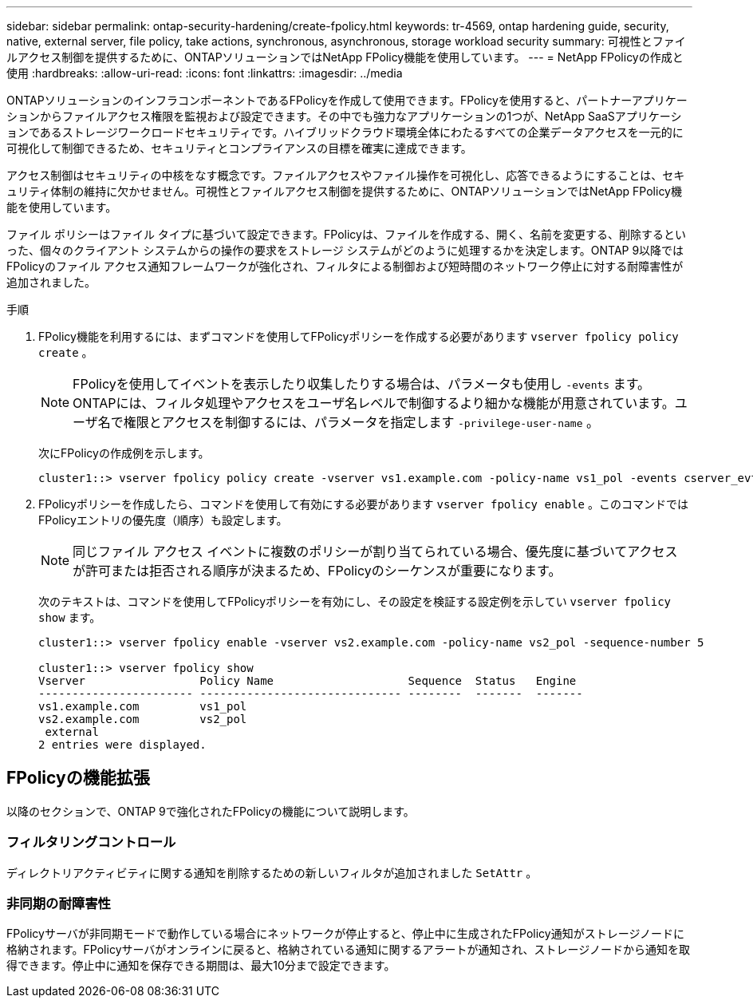 ---
sidebar: sidebar 
permalink: ontap-security-hardening/create-fpolicy.html 
keywords: tr-4569, ontap hardening guide, security, native, external server, file policy, take actions, synchronous, asynchronous, storage workload security 
summary: 可視性とファイルアクセス制御を提供するために、ONTAPソリューションではNetApp FPolicy機能を使用しています。 
---
= NetApp FPolicyの作成と使用
:hardbreaks:
:allow-uri-read: 
:icons: font
:linkattrs: 
:imagesdir: ../media


[role="lead"]
ONTAPソリューションのインフラコンポーネントであるFPolicyを作成して使用できます。FPolicyを使用すると、パートナーアプリケーションからファイルアクセス権限を監視および設定できます。その中でも強力なアプリケーションの1つが、NetApp SaaSアプリケーションであるストレージワークロードセキュリティです。ハイブリッドクラウド環境全体にわたるすべての企業データアクセスを一元的に可視化して制御できるため、セキュリティとコンプライアンスの目標を確実に達成できます。

アクセス制御はセキュリティの中核をなす概念です。ファイルアクセスやファイル操作を可視化し、応答できるようにすることは、セキュリティ体制の維持に欠かせません。可視性とファイルアクセス制御を提供するために、ONTAPソリューションではNetApp FPolicy機能を使用しています。

ファイル ポリシーはファイル タイプに基づいて設定できます。FPolicyは、ファイルを作成する、開く、名前を変更する、削除するといった、個々のクライアント システムからの操作の要求をストレージ システムがどのように処理するかを決定します。ONTAP 9以降ではFPolicyのファイル アクセス通知フレームワークが強化され、フィルタによる制御および短時間のネットワーク停止に対する耐障害性が追加されました。

.手順
. FPolicy機能を利用するには、まずコマンドを使用してFPolicyポリシーを作成する必要があります `vserver fpolicy policy create` 。
+

NOTE: FPolicyを使用してイベントを表示したり収集したりする場合は、パラメータも使用し `-events` ます。ONTAPには、フィルタ処理やアクセスをユーザ名レベルで制御するより細かな機能が用意されています。ユーザ名で権限とアクセスを制御するには、パラメータを指定します `-privilege-user-name` 。

+
次にFPolicyの作成例を示します。

+
[listing]
----
cluster1::> vserver fpolicy policy create -vserver vs1.example.com -policy-name vs1_pol -events cserver_evt,v1e1 -engine native -is-mandatory true -allow-privileged-access no -is-passthrough-read-enabled false
----
. FPolicyポリシーを作成したら、コマンドを使用して有効にする必要があります `vserver fpolicy enable` 。このコマンドではFPolicyエントリの優先度（順序）も設定します。
+

NOTE: 同じファイル アクセス イベントに複数のポリシーが割り当てられている場合、優先度に基づいてアクセスが許可または拒否される順序が決まるため、FPolicyのシーケンスが重要になります。

+
次のテキストは、コマンドを使用してFPolicyポリシーを有効にし、その設定を検証する設定例を示してい `vserver fpolicy show` ます。

+
[listing]
----
cluster1::> vserver fpolicy enable -vserver vs2.example.com -policy-name vs2_pol -sequence-number 5

cluster1::> vserver fpolicy show
Vserver                 Policy Name                    Sequence  Status   Engine
----------------------- ------------------------------ --------  -------  -------
vs1.example.com         vs1_pol
vs2.example.com         vs2_pol
 external
2 entries were displayed.
----




== FPolicyの機能拡張

以降のセクションで、ONTAP 9で強化されたFPolicyの機能について説明します。



=== フィルタリングコントロール

ディレクトリアクティビティに関する通知を削除するための新しいフィルタが追加されました `SetAttr` 。



=== 非同期の耐障害性

FPolicyサーバが非同期モードで動作している場合にネットワークが停止すると、停止中に生成されたFPolicy通知がストレージノードに格納されます。FPolicyサーバがオンラインに戻ると、格納されている通知に関するアラートが通知され、ストレージノードから通知を取得できます。停止中に通知を保存できる期間は、最大10分まで設定できます。
